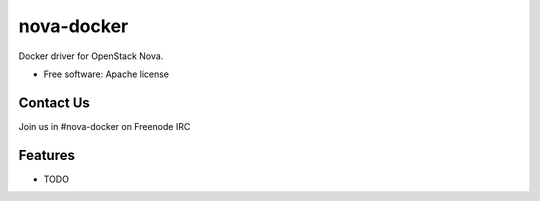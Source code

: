 ===============================
nova-docker
===============================

Docker driver for OpenStack Nova.

* Free software: Apache license

Contact Us
----------
Join us in #nova-docker on Freenode IRC

Features
--------

* TODO
